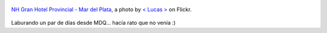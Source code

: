 .. title: Mar del Plata
.. slug: mar-del-plata
.. date: 2011-10-06 09:53:54 UTC-03:00
.. tags: Fotografía,General,photo
.. category: 
.. link: 
.. description: 
.. type: text
.. author: cHagHi
.. from_wp: True

.. figure:: http://farm4.static.flickr.com/3521/3959050760_5f3a597ebb.jpg
   :target: http://www.flickr.com/photos/lucas_82/3959050760/
   :alt: NH Gran Hotel Provincial
   :align: center

   `NH Gran Hotel Provincial - Mar del Plata`_, a photo by `< Lucas >`_ on Flickr.

Laburando un par de días desde MDQ... hacía rato que no venía :)

.. _NH Gran Hotel Provincial - Mar del Plata: http://www.flickr.com/photos/lucas_82/3959050760/
.. _< Lucas >: http://www.flickr.com/photos/lucas_82/
